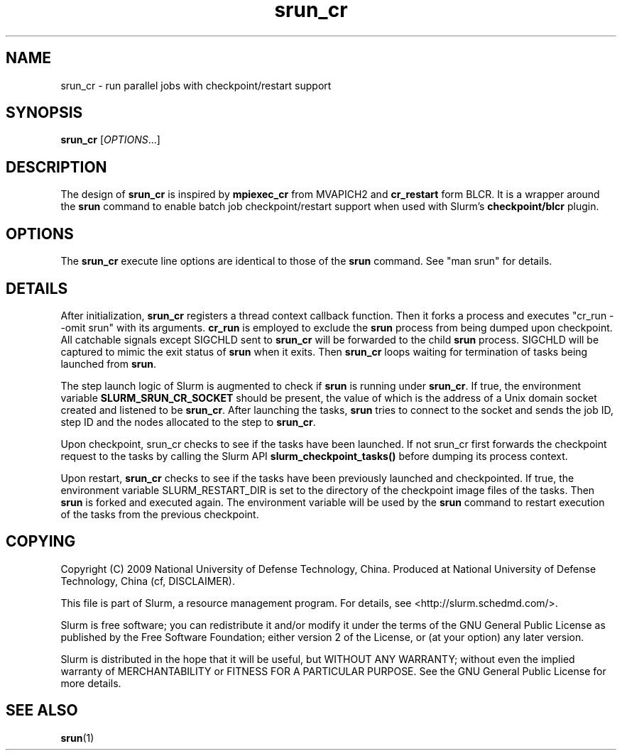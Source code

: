 .TH srun_cr "1" "Slurm Commands" "April 2015" "Slurm Commands"

.SH "NAME"
srun_cr \- run parallel jobs with checkpoint/restart support

.SH SYNOPSIS
\fBsrun_cr\fR [\fIOPTIONS\fR...]

.SH DESCRIPTION
The design of \fBsrun_cr\fR is inspired by \fBmpiexec_cr\fR from MVAPICH2 and
\fBcr_restart\fR form BLCR.
It is a wrapper around the \fBsrun\fR command to enable batch job
checkpoint/restart support when used with Slurm's \fBcheckpoint/blcr\fR plugin.

.SH "OPTIONS"

The \fBsrun_cr\fR execute line options are identical to those of the \fBsrun\fR
command.
See "man srun" for details.

.SH "DETAILS"
After initialization, \fBsrun_cr\fR registers a thread context callback
function.
Then it forks a process and executes "cr_run \-\-omit srun" with its arguments.
\fBcr_run\fR is employed to exclude the \fBsrun\fR process from being dumped
upon checkpoint.
All catchable signals except SIGCHLD sent to \fBsrun_cr\fR will be forwarded
to the child \fBsrun\fR process.
SIGCHLD will be captured to mimic the exit status of \fBsrun\fR when it exits.
Then \fBsrun_cr\fR loops waiting for termination of tasks being launched
from \fBsrun\fR.

The step launch logic of Slurm is augmented to check if \fBsrun\fR is running
under \fBsrun_cr\fR.
If true, the environment variable \fBSLURM_SRUN_CR_SOCKET\fR should be present,
the value of which is the address of a Unix domain socket created and listened
to be \fBsrun_cr\fR.
After launching the tasks, \fBsrun\fR tries to connect to the socket and sends
the job ID, step ID and the nodes allocated to the step to \fBsrun_cr\fR.

Upon checkpoint, \fRsrun_cr\fR checks to see if the tasks have been launched.
If not \fRsrun_cr\fR first forwards the checkpoint request to the tasks by
calling the Slurm API \fBslurm_checkpoint_tasks()\fR before dumping its process
context.

Upon restart, \fBsrun_cr\fR checks to see if the tasks have been previously
launched and checkpointed.
If true, the environment variable \fRSLURM_RESTART_DIR\fR is set to the directory
of the checkpoint image files of the tasks.
Then \fBsrun\fR is forked and executed again.
The environment variable will be used by the \fBsrun\fR command to restart
execution of the tasks from the previous checkpoint.

.SH "COPYING"
Copyright (C) 2009 National University of Defense Technology, China.
Produced at National University of Defense Technology, China (cf, DISCLAIMER).
.LP
This file is part of Slurm, a resource management program.
For details, see <http://slurm.schedmd.com/>.
.LP
Slurm is free software; you can redistribute it and/or modify it under
the terms of the GNU General Public License as published by the Free
Software Foundation; either version 2 of the License, or (at your option)
any later version.
.LP
Slurm is distributed in the hope that it will be useful, but WITHOUT ANY
WARRANTY; without even the implied warranty of MERCHANTABILITY or FITNESS
FOR A PARTICULAR PURPOSE.  See the GNU General Public License for more
details.

.SH "SEE ALSO"
\fBsrun\fR(1)
